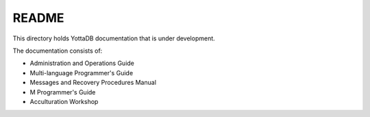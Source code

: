 
======
README
======

This directory holds YottaDB documentation that is under development.

The documentation consists of:

* Administration and Operations Guide
* Multi-language Programmer's Guide
* Messages and Recovery Procedures Manual
* M Programmer's Guide
* Acculturation Workshop
